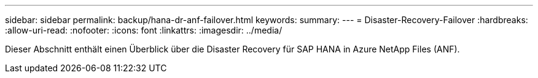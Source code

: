 ---
sidebar: sidebar 
permalink: backup/hana-dr-anf-failover.html 
keywords:  
summary:  
---
= Disaster-Recovery-Failover
:hardbreaks:
:allow-uri-read: 
:nofooter: 
:icons: font
:linkattrs: 
:imagesdir: ../media/


[role="lead"]
Dieser Abschnitt enthält einen Überblick über die Disaster Recovery für SAP HANA in Azure NetApp Files (ANF).
